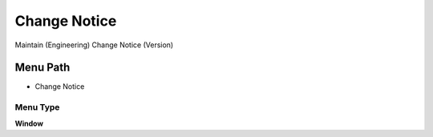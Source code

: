 
.. _functional-guide/menu/menu-change-notice:

=============
Change Notice
=============

Maintain (Engineering) Change Notice (Version)

Menu Path
=========


* Change Notice

Menu Type
---------
\ **Window**\ 


.. seealso::
    :ref:`functional-guide/window/window-change-notice`
